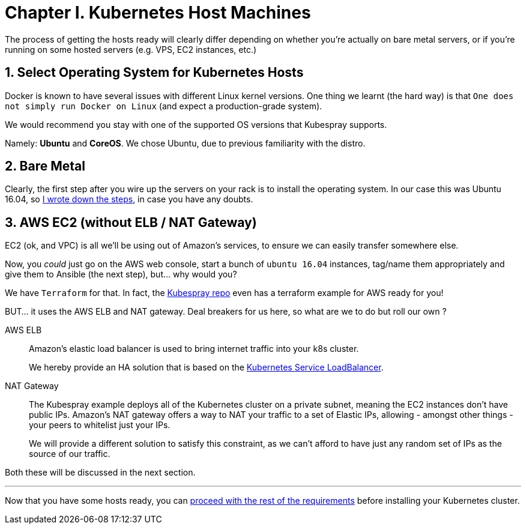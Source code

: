 
= Chapter I. Kubernetes Host Machines
:sectnums:
:sectanchors:

The process of getting the hosts ready will clearly differ depending on whether you're
actually on bare metal servers, or if you're running on some hosted servers
(e.g. VPS, EC2 instances, etc.)

== Select Operating System for Kubernetes Hosts

Docker is known to have several issues with different Linux kernel versions. One thing
we learnt (the hard way) is that `One does not simply run Docker on Linux` (and expect
a production-grade system).

We would recommend you stay with one of the supported OS versions that Kubespray supports.

Namely: *Ubuntu* and *CoreOS*. We chose Ubuntu, due to previous familiarity with the distro.


== Bare Metal

Clearly, the first step after you wire up the servers on your rack is to install the
operating system. In our case this was Ubuntu 16.04, so
link:Ubuntu_16_04_server_os_install.asciidoc[I wrote down the steps], in case you have
any doubts.

== AWS EC2 (without ELB / NAT Gateway)

EC2 (ok, and VPC) is all we'll be using out of Amazon's services, to ensure we can easily
transfer somewhere else.

Now, you _could_ just go on the AWS web console, start a bunch of `ubuntu 16.04` instances,
tag/name them appropriately and give them to Ansible (the next step), but... why would you?

We have `Terraform` for that. In fact, the
https://github.com/kubernetes-incubator/kubespray[Kubespray repo] even has a terraform
example for AWS ready for you!

BUT... it uses the AWS ELB and NAT gateway. Deal breakers for us here, so what are we to do
but roll our own ?

AWS ELB:: Amazon's elastic load balancer is used to bring internet traffic into your k8s
cluster.
+
We hereby provide an HA solution that is based on the
https://github.com/kubernetes/contrib/tree/master/service-loadbalancer[Kubernetes Service LoadBalancer].


NAT Gateway:: The Kubespray example deploys all of the Kubernetes cluster on a private
subnet, meaning the EC2 instances don't have public IPs. Amazon's NAT gateway offers a
way to NAT your traffic to a set of Elastic IPs, allowing - amongst other things - your
peers to whitelist just your IPs.
+
We will provide a different solution to satisfy this constraint, as we can't afford to have
just any random set of IPs as the source of our traffic.

Both these will be discussed in the next section.

+++<hr>+++

Now that you have some hosts ready, you can
link:2_Kubernetes_Requirements.asciidoc[proceed with the rest of the requirements] before
installing your Kubernetes cluster.
